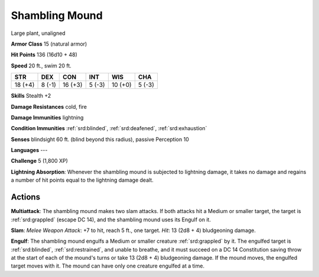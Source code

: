 
.. _srd:shambling-mound:

Shambling Mound
---------------

Large plant, unaligned

**Armor Class** 15 (natural armor)

**Hit Points** 136 (16d10 + 48)

**Speed** 20 ft., swim 20 ft.

+-----------+----------+-----------+----------+-----------+----------+
| STR       | DEX      | CON       | INT      | WIS       | CHA      |
+===========+==========+===========+==========+===========+==========+
| 18 (+4)   | 8 (-1)   | 16 (+3)   | 5 (-3)   | 10 (+0)   | 5 (-3)   |
+-----------+----------+-----------+----------+-----------+----------+

**Skills** Stealth +2

**Damage Resistances** cold, fire

**Damage Immunities** lightning

**Condition Immunities** :ref:`srd:blinded`, :ref:`srd:deafened`, :ref:`srd:exhaustion`

**Senses** blindsight 60 ft. (blind beyond this radius), passive
Perception 10

**Languages** ---

**Challenge** 5 (1,800 XP)

**Lightning Absorption**: Whenever the shambling mound is subjected to
lightning damage, it takes no damage and regains a number of hit points
equal to the lightning damage dealt.

Actions
~~~~~~~~~~~~~~~~~~~~~~~~~~~~~~~~~

**Multiattack**: The shambling mound makes two slam attacks. If both
attacks hit a Medium or smaller target, the target is :ref:`srd:grappled` (escape
DC 14), and the shambling mound uses its Engulf on it.

**Slam**: *Melee
Weapon Attack*: +7 to hit, reach 5 ft., one target. *Hit*: 13 (2d8 + 4)
bludgeoning damage.

**Engulf**: The shambling mound engulfs a Medium or
smaller creature :ref:`srd:grappled` by it. The engulfed target is :ref:`srd:blinded`,
:ref:`srd:restrained`, and unable to breathe, and it must succeed on a DC 14
Constitution saving throw at the start of each of the mound's turns or
take 13 (2d8 + 4) bludgeoning damage. If the mound moves, the engulfed
target moves with it. The mound can have only one creature engulfed at a
time.
